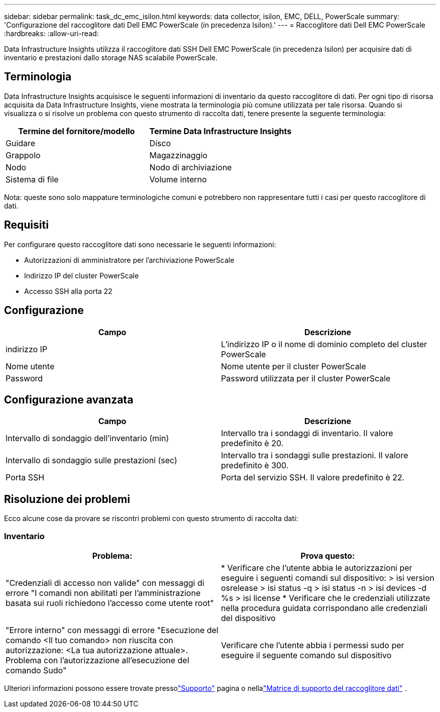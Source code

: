 ---
sidebar: sidebar 
permalink: task_dc_emc_isilon.html 
keywords: data collector, isilon, EMC, DELL, PowerScale 
summary: 'Configurazione del raccoglitore dati Dell EMC PowerScale (in precedenza Isilon).' 
---
= Raccoglitore dati Dell EMC PowerScale
:hardbreaks:
:allow-uri-read: 


[role="lead"]
Data Infrastructure Insights utilizza il raccoglitore dati SSH Dell EMC PowerScale (in precedenza Isilon) per acquisire dati di inventario e prestazioni dallo storage NAS scalabile PowerScale.



== Terminologia

Data Infrastructure Insights acquisisce le seguenti informazioni di inventario da questo raccoglitore di dati.  Per ogni tipo di risorsa acquisita da Data Infrastructure Insights, viene mostrata la terminologia più comune utilizzata per tale risorsa.  Quando si visualizza o si risolve un problema con questo strumento di raccolta dati, tenere presente la seguente terminologia:

[cols="2*"]
|===
| Termine del fornitore/modello | Termine Data Infrastructure Insights 


| Guidare | Disco 


| Grappolo | Magazzinaggio 


| Nodo | Nodo di archiviazione 


| Sistema di file | Volume interno 
|===
Nota: queste sono solo mappature terminologiche comuni e potrebbero non rappresentare tutti i casi per questo raccoglitore di dati.



== Requisiti

Per configurare questo raccoglitore dati sono necessarie le seguenti informazioni:

* Autorizzazioni di amministratore per l'archiviazione PowerScale
* Indirizzo IP del cluster PowerScale
* Accesso SSH alla porta 22




== Configurazione

[cols="2*"]
|===
| Campo | Descrizione 


| indirizzo IP | L'indirizzo IP o il nome di dominio completo del cluster PowerScale 


| Nome utente | Nome utente per il cluster PowerScale 


| Password | Password utilizzata per il cluster PowerScale 
|===


== Configurazione avanzata

[cols="2*"]
|===
| Campo | Descrizione 


| Intervallo di sondaggio dell'inventario (min) | Intervallo tra i sondaggi di inventario.  Il valore predefinito è 20. 


| Intervallo di sondaggio sulle prestazioni (sec) | Intervallo tra i sondaggi sulle prestazioni.  Il valore predefinito è 300. 


| Porta SSH | Porta del servizio SSH.  Il valore predefinito è 22. 
|===


== Risoluzione dei problemi

Ecco alcune cose da provare se riscontri problemi con questo strumento di raccolta dati:



=== Inventario

[cols="2*"]
|===
| Problema: | Prova questo: 


| "Credenziali di accesso non valide" con messaggi di errore "I comandi non abilitati per l'amministrazione basata sui ruoli richiedono l'accesso come utente root" | * Verificare che l'utente abbia le autorizzazioni per eseguire i seguenti comandi sul dispositivo: > isi version osrelease > isi status -q > isi status -n > isi devices -d %s > isi license * Verificare che le credenziali utilizzate nella procedura guidata corrispondano alle credenziali del dispositivo 


| "Errore interno" con messaggi di errore "Esecuzione del comando <Il tuo comando> non riuscita con autorizzazione: <La tua autorizzazione attuale>.  Problema con l'autorizzazione all'esecuzione del comando Sudo" | Verificare che l'utente abbia i permessi sudo per eseguire il seguente comando sul dispositivo 
|===
Ulteriori informazioni possono essere trovate pressolink:concept_requesting_support.html["Supporto"] pagina o nellalink:reference_data_collector_support_matrix.html["Matrice di supporto del raccoglitore dati"] .
